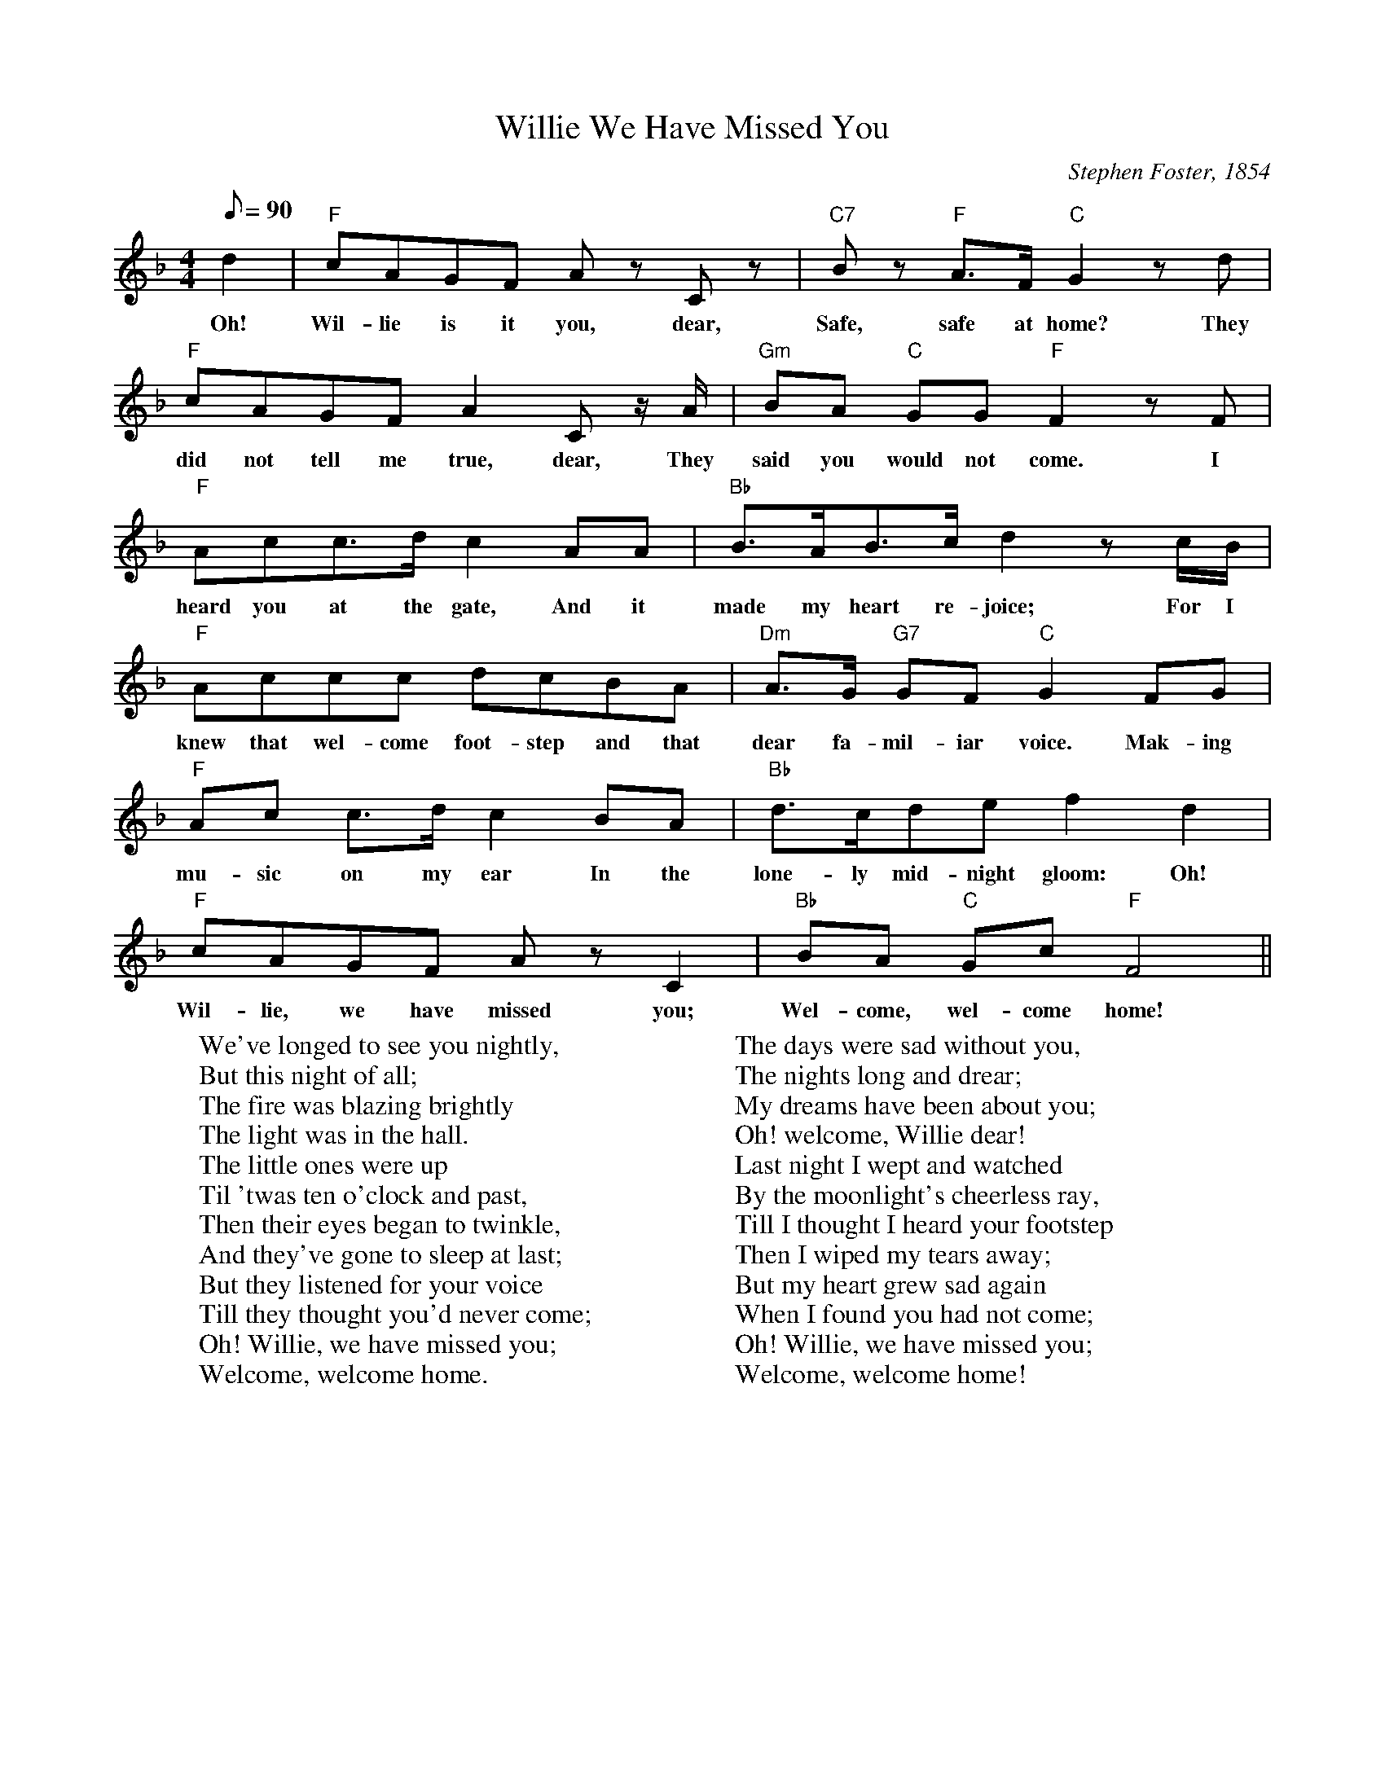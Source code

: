 X:1
T:Willie We Have Missed You
M:4/4
L:1/8
C:Stephen Foster, 1854
N:The midi of this is particularly abominable, especially
N:if you've heard Grey DeLisle's haunting version.
Q:90
K:F
d2 | "F" cAGF Az Cz | "C7" Bz "F" A>F "C" G2 z d |
w:Oh! | Wil-lie is it you, dear, | Safe, safe at home? They
"F" cAGF A2 C z/2A/2 | "Gm" BA "C" GG "F" F2 zF |
w:did not tell me true, dear, They | said you would not come. I 
"F" Acc>d c2 AA | "Bb" B>AB>c d2 zc/2B/2 | 
w:heard you at the gate, And it | made my heart re-joice; For I
"F" Accc dcBA | "Dm" A>G "G7" GF "C" G2 FG |
w:knew that wel-come foot-step and that | dear fa-mil-iar voice. Mak-ing
"F" Ac c>d c2 BA| "Bb" d>cde f2 d2 |
w:mu-sic on my ear In the lone-ly mid-night gloom: Oh!
"F" cAGF Az C2 | "Bb" BA "C" Gc "F" F4 ||
w:Wil-lie, we have missed you; Wel-come, wel-come home!
W: We've longed to see you nightly,
W: But this night of all;
W: The fire was blazing brightly
W: The light was in the hall.
W: The little ones were up
W: Til 'twas ten o'clock and past,
W: Then their eyes began to twinkle,
W: And they've gone to sleep at last;
W: But they listened for your voice
W: Till they thought you'd never come;
W: Oh! Willie, we have missed you;
W: Welcome, welcome home.
W:
W: The days were sad without you,
W: The nights long and drear;
W: My dreams have been about you;
W: Oh! welcome, Willie dear!
W: Last night I wept and watched
W: By the moonlight's cheerless ray,
W: Till I thought I heard your footstep
W: Then I wiped my tears away;
W: But my heart grew sad again
W: When I found you had not come;
W: Oh! Willie, we have missed you;
W: Welcome, welcome home!





